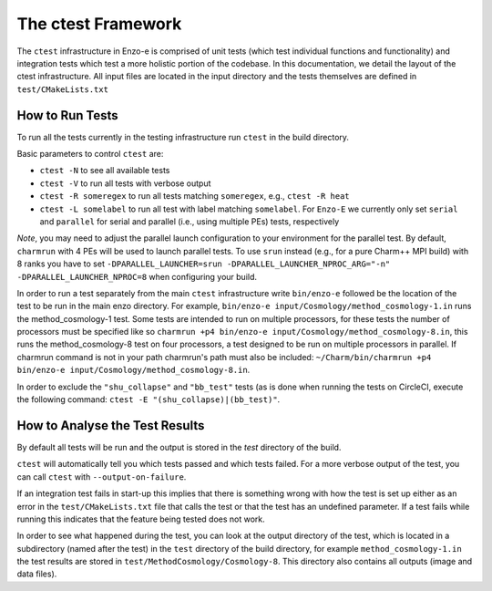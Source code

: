 .. _ctest:

-------------------
The ctest Framework
-------------------

The ``ctest`` infrastructure in Enzo-e is comprised of unit tests (which test individual functions and functionality) and integration tests which test a more holistic portion of the codebase. In this documentation, we detail the layout of the ctest infrastructure. All input files are located in the input directory and the tests themselves are defined in ``test/CMakeLists.txt``

How to Run Tests
================

To run all the tests currently in the testing infrastructure run ``ctest`` in the build directory.

Basic parameters to control ``ctest`` are:

* ``ctest -N`` to see all available tests
* ``ctest -V`` to run all tests with verbose output
* ``ctest -R someregex`` to run all tests matching ``someregex``, e.g., ``ctest -R heat``
* ``ctest -L somelabel`` to run all test with label matching ``somelabel``. For ``Enzo-E`` we currently only set ``serial`` and ``parallel`` for serial and parallel (i.e., using multiple PEs) tests, respectively

*Note*, you may need to adjust the parallel launch configuration to your environment for the parallel test.
By default, ``charmrun`` with 4 PEs will be used to launch parallel tests.
To use ``srun`` instead (e.g., for a pure Charm++ MPI build) with 8 ranks you have to set
``-DPARALLEL_LAUNCHER=srun -DPARALLEL_LAUNCHER_NPROC_ARG="-n" -DPARALLEL_LAUNCHER_NPROC=8``
when configuring your build.

In order to run a test separately from the main ``ctest`` infrastructure write ``bin/enzo-e`` followed be the location of the test to be run in the main enzo directory. For example, ``bin/enzo-e input/Cosmology/method_cosmology-1.in`` runs the method_cosmology-1 test. Some tests are intended to run on multiple processors, for these tests the number of processors must be specified like so ``charmrun +p4 bin/enzo-e input/Cosmology/method_cosmology-8.in``, this runs the method_cosmology-8 test on four processors, a test designed to be run on multiple processors in parallel. If charmrun command is not in your path charmrun's path must also be included:  ``~/Charm/bin/charmrun +p4 bin/enzo-e input/Cosmology/method_cosmology-8.in``.

In order to exclude the ``"shu_collapse"`` and ``"bb_test"`` tests (as is done when running
the tests on CircleCI, execute the following command: ``ctest -E "(shu_collapse)|(bb_test)"``.


How to Analyse the Test Results
===============================

By default all tests will be run and the output is stored in the `test` directory of the build.

``ctest`` will automatically tell you which tests passed and which tests failed. For a more verbose output of the test, you can call ``ctest`` with ``--output-on-failure``.

If an integration test fails in start-up this implies that there is something wrong with how the test is set up either as an error in the ``test/CMakeLists.txt`` file that calls the test or that the test has an undefined parameter. If a test fails while running this indicates that the feature being tested does not work.

In order to see what happened during the test, you can look at the output directory of the test, which is located in a subdirectory (named after the test) in the ``test`` directory of the build directory, for example ``method_cosmology-1.in`` the test results are stored in ``test/MethodCosmology/Cosmology-8``. This directory also contains all outputs (image and data files).

